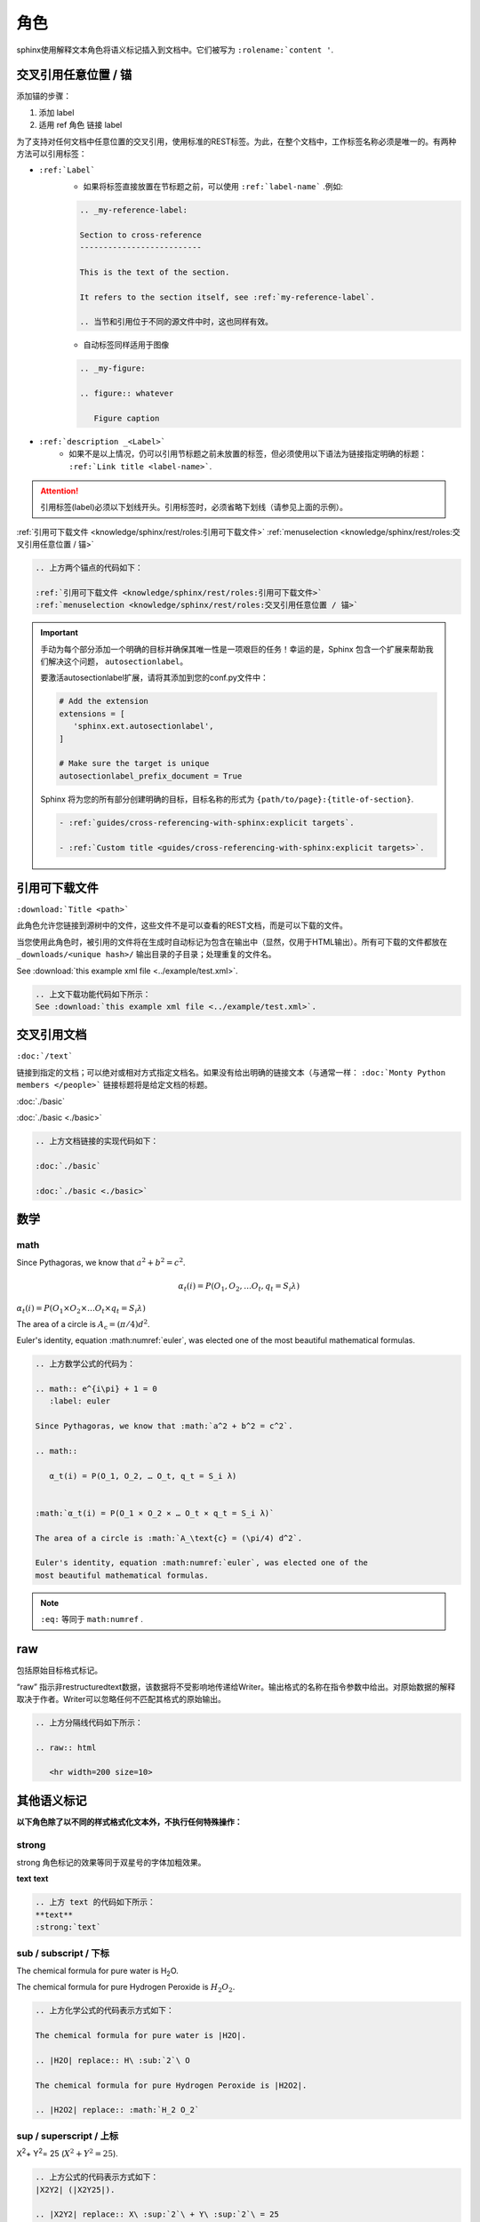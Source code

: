 =======================
角色
=======================


sphinx使用解释文本角色将语义标记插入到文档中。它们被写为 ``:rolename:`content '``.



交叉引用任意位置 / 锚
=======================

添加锚的步骤：

#. 添加 label
#. 适用 ref 角色 链接 label


为了支持对任何文档中任意位置的交叉引用，使用标准的REST标签。为此，在整个文档中，工作标签名称必须是唯一的。有两种方法可以引用标签：

* ``:ref:`Label``` 
   * 如果将标签直接放置在节标题之前，可以使用 ``:ref:`label-name``` .例如: 

   .. code-block:: rest

      .. _my-reference-label:

      Section to cross-reference
      --------------------------

      This is the text of the section.

      It refers to the section itself, see :ref:`my-reference-label`.

      .. 当节和引用位于不同的源文件中时，这也同样有效。

   * 自动标签同样适用于图像
   
   .. code-block:: rest

      .. _my-figure:

      .. figure:: whatever

         Figure caption
   
   
* ``:ref:`description _<Label>``` 
   * 如果不是以上情况，仍可以引用节标题之前未放置的标签，但必须使用以下语法为链接指定明确的标题： ``:ref:`Link title <label-name>```.

.. attention:: 

   引用标签(label)必须以下划线开头。引用标签时，必须省略下划线（请参见上面的示例）。


:ref:`引用可下载文件 <knowledge/sphinx/rest/roles:引用可下载文件>` 
:ref:`menuselection <knowledge/sphinx/rest/roles:交叉引用任意位置 / 锚>` 


.. code-block:: rest

   .. 上方两个锚点的代码如下：

   :ref:`引用可下载文件 <knowledge/sphinx/rest/roles:引用可下载文件>` 
   :ref:`menuselection <knowledge/sphinx/rest/roles:交叉引用任意位置 / 锚>` 


.. important:: 

   手动为每个部分添加一个明确的目标并确保其唯一性是一项艰巨的任务！幸运的是，Sphinx 包含一个扩展来帮助我们解决这个问题， ``autosectionlabel``。

   要激活autosectionlabel扩展，请将其添加到您的conf.py文件中：

   .. code-block:: python

      # Add the extension
      extensions = [
         'sphinx.ext.autosectionlabel',
      ]

      # Make sure the target is unique
      autosectionlabel_prefix_document = True

   Sphinx 将为您的所有部分创建明确的目标，目标名称的形式为 ``{path/to/page}:{title-of-section}``.

   .. code-block:: rest

     - :ref:`guides/cross-referencing-with-sphinx:explicit targets`.

     - :ref:`Custom title <guides/cross-referencing-with-sphinx:explicit targets>`.




引用可下载文件
========================

``:download:`Title <path>``` 

此角色允许您链接到源树中的文件，这些文件不是可以查看的REST文档，而是可以下载的文件。

当您使用此角色时，被引用的文件将在生成时自动标记为包含在输出中（显然，仅用于HTML输出）。所有可下载的文件都放在 ``_downloads/<unique hash>/`` 输出目录的子目录；处理重复的文件名。

See :download:`this example xml file <../example/test.xml>`.


.. code-block:: rest

   .. 上文下载功能代码如下所示：
   See :download:`this example xml file <../example/test.xml>`.



交叉引用文档
==================

``:doc:`/text```

链接到指定的文档；可以绝对或相对方式指定文档名。如果没有给出明确的链接文本（与通常一样：  ``:doc:`Monty Python members </people>``` 链接标题将是给定文档的标题。

:doc:`./basic` 

:doc:`./basic <./basic>` 

.. code-block:: rest

   .. 上方文档链接的实现代码如下：

   :doc:`./basic` 

   :doc:`./basic <./basic>` 

数学
===============


math
-------------------

.. math:: e^{i\pi} + 1 = 0
   :label: euler

Since Pythagoras, we know that :math:`a^2 + b^2 = c^2`.

.. math::

    α_t(i) = P(O_1, O_2, … O_t, q_t = S_i λ)


:math:`α_t(i) = P(O_1 × O_2 × … O_t × q_t = S_i λ)` 

The area of a circle is :math:`A_\text{c} = (\pi/4) d^2`.

Euler's identity, equation :math:numref:`euler`, was elected one of the
most beautiful mathematical formulas.

.. code-block:: rest

   .. 上方数学公式的代码为：

   .. math:: e^{i\pi} + 1 = 0
      :label: euler

   Since Pythagoras, we know that :math:`a^2 + b^2 = c^2`.

   .. math::

      α_t(i) = P(O_1, O_2, … O_t, q_t = S_i λ)


   :math:`α_t(i) = P(O_1 × O_2 × … O_t × q_t = S_i λ)` 

   The area of a circle is :math:`A_\text{c} = (\pi/4) d^2`.

   Euler's identity, equation :math:numref:`euler`, was elected one of the
   most beautiful mathematical formulas.

.. note:: 

   ``:eq:`` 等同于 ``math:numref`` .

raw 
=======================

包括原始目标格式标记。

“raw” 指示非restructuredtext数据，该数据将不受影响地传递给Writer。输出格式的名称在指令参数中给出。对原始数据的解释取决于作者。Writer可以忽略任何不匹配其格式的原始输出。

.. raw:: html

   <hr width=200 size=10>


.. code-block:: rest

   .. 上方分隔线代码如下所示：

   .. raw:: html

      <hr width=200 size=10>


其他语义标记
=================

**以下角色除了以不同的样式格式化文本外，不执行任何特殊操作：**

strong
------------

strong 角色标记的效果等同于双星号的字体加粗效果。

**text**  
:strong:`text`

.. code-block:: rest

   .. 上方 text 的代码如下所示：
   **text**
   :strong:`text`
   

sub / subscript  / 下标
------------------------

The chemical formula for pure water is |H2O|.

.. |H2O| replace:: H\ :sub:`2`\ O

The chemical formula for pure Hydrogen Peroxide is |H2O2|.

.. |H2O2| replace:: :math:`H_2 O_2`

.. code-block:: rest

   .. 上方化学公式的代码表示方式如下：

   The chemical formula for pure water is |H2O|.

   .. |H2O| replace:: H\ :sub:`2`\ O

   The chemical formula for pure Hydrogen Peroxide is |H2O2|.

   .. |H2O2| replace:: :math:`H_2 O_2`

sup / superscript / 上标
--------------------------

|X2Y2| (|X2Y25|).

.. |X2Y2| replace:: X\ :sup:`2`\ + Y\ :sup:`2`\ = 25


.. |X2Y25| replace:: :math:`X^2 + Y^2 = 25` 


.. code-block:: rest

   .. 上方公式的代码表示方式如下：
   |X2Y2| (|X2Y25|).

   .. |X2Y2| replace:: X\ :sup:`2`\ + Y\ :sup:`2`\ = 25


   .. |X2Y25| replace:: :math:`X^2 + Y^2 = 25` 


abbr 文字提示
------------------

缩写。如果角色内容包含一个带括号的解释，它将被特殊处理：它将以HTML的形式显示在工具提示中，并且在LaTex中只输出一次。

:abbr:`LIFO (last-in, first-out)`.

.. code-block:: rest

   .. 文字提示的实现方式：

   :abbr:`LIFO (last-in, first-out)`.




menuselection 菜单选项
-------------------------

菜单选项应使用 menuselection 角色。这用于标记菜单选择的完整序列，包括选择子菜单和选择特定操作，或此类序列的任何子序列。个别选择的名称应以分隔 --> .

例如，要标记选择“开始>程序”，请使用以下标记：

:menuselection:`Start --> Programs`

.. code-block:: rest

   :menuselection:`Start --> Programs`



guilabel 标签
-------------------


:guilabel:`guilabel`

.. code-block:: rest

   .. 上方按钮文本代码如下所示：
   
   :guilabel:`guilabel`